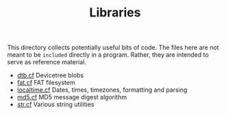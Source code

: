 #+TITLE: Libraries

This directory collects potentially useful bits of code.  The files
here are not meant to be ~included~ directly in a program.  Rather,
they are intended to serve as reference material.

- [[file:dtb.cf][dtb.cf]] Devicetree blobs
- [[file:fat.cf][fat.cf]] FAT filesystem
- [[file:localtime.cf][localtime.cf]] Dates, times, timezones, formatting and parsing
- [[file:md5.cf][md5.cf]] MD5 message digest algorithm
- [[file:str.cf][str.cf]] Various string utilities
